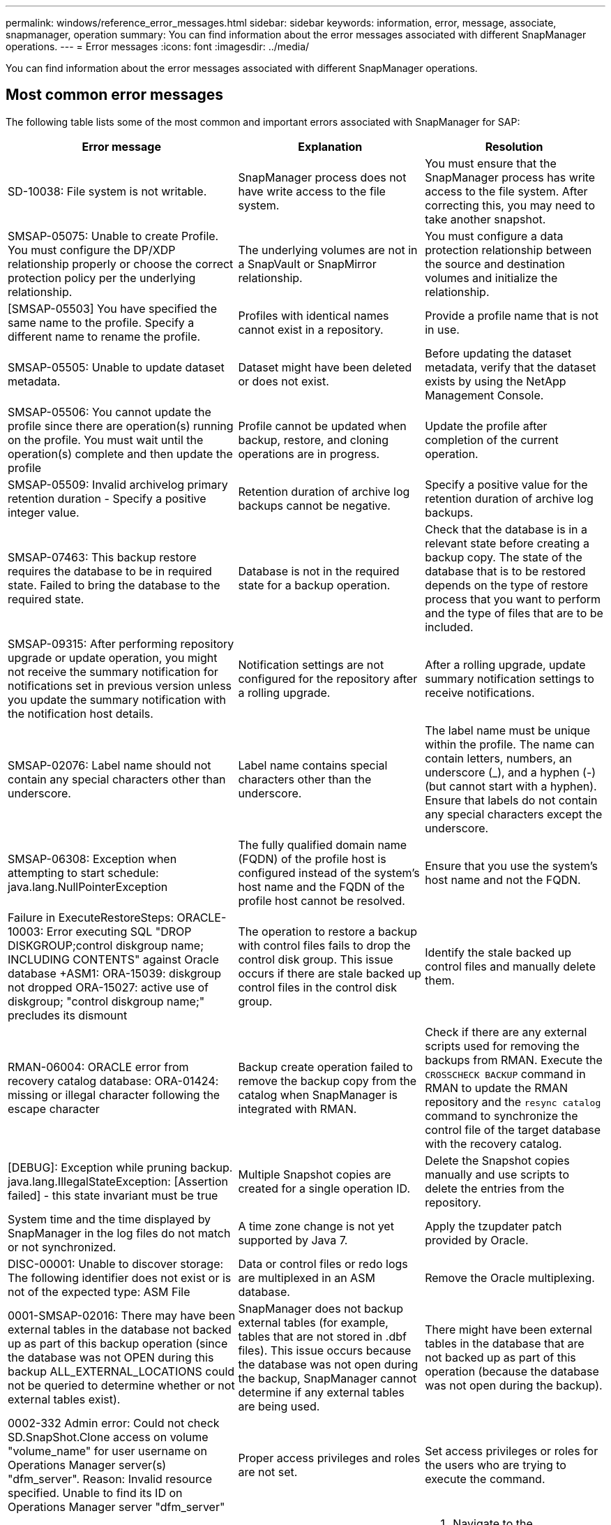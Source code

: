 ---
permalink: windows/reference_error_messages.html
sidebar: sidebar
keywords: information, error, message, associate, snapmanager, operation
summary: You can find information about the error messages associated with different SnapManager operations.
---
= Error messages
:icons: font
:imagesdir: ../media/

[.lead]
You can find information about the error messages associated with different SnapManager operations.

== Most common error messages

The following table lists some of the most common and important errors associated with SnapManager for SAP:

[options="header"]
|===
| Error message| Explanation| Resolution
a|
SD-10038: File system is not writable.
a|
SnapManager process does not have write access to the file system.
a|
You must ensure that the SnapManager process has write access to the file system. After correcting this, you may need to take another snapshot.
a|
SMSAP-05075: Unable to create Profile. You must configure the DP/XDP relationship properly or choose the correct protection policy per the underlying relationship.
a|
The underlying volumes are not in a SnapVault or SnapMirror relationship.
a|
You must configure a data protection relationship between the source and destination volumes and initialize the relationship.
a|
[SMSAP-05503] You have specified the same name to the profile. Specify a different name to rename the profile.
a|
Profiles with identical names cannot exist in a repository.
a|
Provide a profile name that is not in use.
a|
SMSAP-05505: Unable to update dataset metadata.
a|
Dataset might have been deleted or does not exist.
a|
Before updating the dataset metadata, verify that the dataset exists by using the NetApp Management Console.
a|
SMSAP-05506: You cannot update the profile since there are operation(s) running on the profile. You must wait until the operation(s) complete and then update the profile
a|
Profile cannot be updated when backup, restore, and cloning operations are in progress.
a|
Update the profile after completion of the current operation.
a|
SMSAP-05509: Invalid archivelog primary retention duration - Specify a positive integer value.
a|
Retention duration of archive log backups cannot be negative.
a|
Specify a positive value for the retention duration of archive log backups.
a|
SMSAP-07463: This backup restore requires the database to be in required state. Failed to bring the database to the required state.
a|
Database is not in the required state for a backup operation.
a|
Check that the database is in a relevant state before creating a backup copy. The state of the database that is to be restored depends on the type of restore process that you want to perform and the type of files that are to be included.
a|
SMSAP-09315: After performing repository upgrade or update operation, you might not receive the summary notification for notifications set in previous version unless you update the summary notification with the notification host details.
a|
Notification settings are not configured for the repository after a rolling upgrade.
a|
After a rolling upgrade, update summary notification settings to receive notifications.
a|
SMSAP-02076: Label name should not contain any special characters other than underscore.
a|
Label name contains special characters other than the underscore.
a|
The label name must be unique within the profile. The name can contain letters, numbers, an underscore (_), and a hyphen (-) (but cannot start with a hyphen). Ensure that labels do not contain any special characters except the underscore.

a|
SMSAP-06308: Exception when attempting to start schedule: java.lang.NullPointerException
a|
The fully qualified domain name (FQDN) of the profile host is configured instead of the system's host name and the FQDN of the profile host cannot be resolved.
a|
Ensure that you use the system's host name and not the FQDN.
a|
Failure in ExecuteRestoreSteps: ORACLE-10003: Error executing SQL "DROP DISKGROUP;control diskgroup name; INCLUDING CONTENTS" against Oracle database +ASM1: ORA-15039: diskgroup not dropped ORA-15027: active use of diskgroup; "control diskgroup name;" precludes its dismount
a|
The operation to restore a backup with control files fails to drop the control disk group. This issue occurs if there are stale backed up control files in the control disk group.
a|
Identify the stale backed up control files and manually delete them.
a|
RMAN-06004: ORACLE error from recovery catalog database: ORA-01424: missing or illegal character following the escape character
a|
Backup create operation failed to remove the backup copy from the catalog when SnapManager is integrated with RMAN.
a|
Check if there are any external scripts used for removing the backups from RMAN. Execute the `CROSSCHECK BACKUP` command in RMAN to update the RMAN repository and the `resync catalog` command to synchronize the control file of the target database with the recovery catalog.
a|
[DEBUG]: Exception while pruning backup. java.lang.IllegalStateException: [Assertion failed] - this state invariant must be true
a|
Multiple Snapshot copies are created for a single operation ID.
a|
Delete the Snapshot copies manually and use scripts to delete the entries from the repository.
a|
System time and the time displayed by SnapManager in the log files do not match or not synchronized.
a|
A time zone change is not yet supported by Java 7.
a|
Apply the tzupdater patch provided by Oracle.
a|
DISC-00001: Unable to discover storage: The following identifier does not exist or is not of the expected type: ASM File
a|
Data or control files or redo logs are multiplexed in an ASM database.
a|
Remove the Oracle multiplexing.
a|
0001-SMSAP-02016: There may have been external tables in the database not backed up as part of this backup operation (since the database was not OPEN during this backup ALL_EXTERNAL_LOCATIONS could not be queried to determine whether or not external tables exist).
a|
SnapManager does not backup external tables (for example, tables that are not stored in .dbf files). This issue occurs because the database was not open during the backup, SnapManager cannot determine if any external tables are being used.
a|
There might have been external tables in the database that are not backed up as part of this operation (because the database was not open during the backup).
a|
0002-332 Admin error: Could not check SD.SnapShot.Clone access on volume "volume_name" for user username on Operations Manager server(s) "dfm_server". Reason: Invalid resource specified. Unable to find its ID on Operations Manager server "dfm_server"
a|
Proper access privileges and roles are not set.
a|
Set access privileges or roles for the users who are trying to execute the command.
a|
[WARN] FLOW-11011: Operation aborted [ERROR] FLOW-11008: Operation failed: Java heap space.
a|
There are more number of archive log files in the database than the maximum allowed.
a|

. Navigate to the SnapManager installation directory.
. Open the launch-java file.
. Increase the value of the `java -Xmx160m` Java heap space parameter . For example, you can modify the value from the default value of 160m to 200m as `java -Xmx200m`.

a|
SMSAP-21019: The archive log pruning failed for the destination: "E:\dest" with the reason: "ORACLE-00101: Error executing RMAN command: [DELETE NOPROMPT ARCHIVELOG 'E:\dest']
a|
Archive log pruning fails in one of the destinations. In such a scenario, SnapManager continues to prune the archive log files from the other destinations. If any files are manually deleted from the active file system, the RMAN fails to prune the archive log files from that destination.
a|
Connect to RMAN from the SnapManager host. Run the RMAN `CROSSCHECK ARCHIVELOG ALL` command and perform the pruning operation on the archive log files again.
a|
SMSAP-13032: Cannot perform operation: Archive log Prune. Root cause: RMAN Exception: ORACLE-00101: Error executing RMAN command.
a|
The archive log files are manually deleted from the archive log destinations.
a|
Connect to RMAN from the SnapManager host. Run the RMAN `CROSSCHECK ARCHIVELOG ALL` command and perform the pruning operation on the archive log files again.
a|
Unable to parse shell output: (java.util.regex.Matcher[pattern=Command complete. region=0,18 lastmatch=]) does not match (name:backup_script) Unable to parse shell output: (java.util.regex.Matcher[pattern=Command complete. region=0,25 lastmatch=]) does not match (description:backup script)

Unable to parse shell output: (java.util.regex.Matcher[pattern=Command complete. region=0,9 lastmatch=]) does not match (timeout:0)

a|
Environment variables are set not set correctly in the pre-task or post-task scripts.
a|
Check if the pre-task or post-task scripts follow the standard SnapManager plug-in structure. For additional information about using the environmental variables in the script, see xref:concept_operations_in_task_scripts.adoc[Operations in task scripts].
a|
ORA-01450: maximum key length (6398) exceeded.
a|
When you perform an upgrade from SnapManager 3.2 for SAP to SnapManager 3.3 for SAP, the upgrade operation fails with this error message. This issue might occur because of one of the following reasons:

* The block size of the tablespace in which the repository exists is less than 8k.
* The nls_length_semantics parameter is set to char.

a|
You must assign the values to the following parameters:

* block_size=8192
* nls_length=byte

After modifying the parameter values, you must restart the database.

For more information, see the Knowledge Base article 2017632.

|===

== Error messages associated with the database backup process (2000 series)

The following table lists the common errors associated with the database backup process:

[options="header"]
|===
| Error message| Explanation| Resolution
a|
SMSAP-02066: You cannot delete or free the archive log backup "data-logs" as the backup is associated with data backup "data-logs".
a|
The archive log backup is taken along with the data files backup, and you tried to delete the archive log backup.
a|
Use the -force option to delete or free the backup.
a|
SMSAP-02067: You cannot delete, or free the archive log backup "data-logs" as the backup is associated with data backup "data-logs" and is within the assigned retention duration.
a|
The archive log backup is associated with the database backup and is within the retention period, and you tried to delete the archive log backup.
a|
Use the -force option to delete or free the backup.
a|
SMSAP-07142: Archived Logs excluded due to exclusion pattern <exclusion> pattern.
a|
You exclude some archive log files during the profile create or backup create operation.
a|
No action is required.
a|
SMSAP-07155: <count> archived log files do not exist in the active file system. These archived log files will not be included in the backup.
a|
The archive log files do not exist in the active file system during the profile create or backup create operation. These archived log files are not included in the backup.
a|
No action is required.
a|
SMSAP-07148: Archived log files are not available.
a|
No archive log files are created for the current database during the profile create or backup create operation.
a|
No action is required.
a|
SMSAP-07150: Archived log files are not found.
a|
All the archive log files are missing from the file system or excluded during the profile create or backup create operation.
a|
No action is required.
a|
SMSAP-13032: Cannot perform operation: Backup Create. Root cause: ORACLE-20001: Error trying to change state to OPEN for database instance dfcln1: ORACLE-20004: Expecting to be able to open the database without the RESETLOGS option, but oracle is reporting that the database needs to be opened with the RESETLOGS option. To keep from unexpectedly resetting the logs, the process will not continue. Please ensure that the database can be opened without the RESETLOGS option and try again.
a|
You try to back up the cloned database that was created with the -no-resetlogs option. The cloned database is not a complete database.However, you can perform SnapManager operations such as creating profiles and backups, and so on with the cloned database, but the SnapManager operations fail because the cloned database is not configured as a complete database.

a|
Recover the cloned database or convert the database into a Data Guard Standby database.
|===

== Error messages associated with the restore process (3000 series)

The following table shows the common errors associated with the restore process:

[options="header"]
|===
| Error message| Explanation| Resolution
a|
SMSAP-03031:Restore specification is required to restore backup <variable> because the storage resources for the backup has already been freed.
a|
You attempted to restore a backup that has its storage resources freed without specifying a restore specification.
a|
Specify a restore specification.
a|
SMSAP-03032:Restore specification must contain mappings for the files to restore because the storage resources for the backup has already been freed. The files that need mappings are: <variable> from Snapshots: <variable>
a|
You attempted to restore a backup that has its storage resources freed along with a restore specification that does not contain mapping for all the files to be restored.
a|
Correct the restore specification file so that the mappings match the files to be restored.
a|
ORACLE-30028: Unable to dump log file <filename>. The file may be missing/inaccessible/corrupted. This log file will not be used for recovery.
a|
The online redo log files or archive log files cannot be used for recovery.This error occurs due to following reasons:

* The online redo log files or archived log files mentioned in the error message do not have sufficient change numbers to apply for recovery. This occurs when the database is online without any transactions. The redo log or archived log files do not have any valid change numbers that can be applied for recovery.
* The online redo log file or archived log file mentioned in the error message does not have sufficient access privileges for Oracle.
* The online redo log file or archived log file mentioned in the error message is corrupted and cannot be read by Oracle.
* The online redo log file or archived log file mentioned in the error message is not found in the path mentioned.

a|
If the file mentioned in the error message is an archived log file and if you have manually provided for recovery, ensure that the file has full access permissions to Oracle.Even if the file has full permissions, and the message continues, the archive log file does not have any change numbers to be applied for recovery, and this message can be ignored.

|===

== Error messages associated with the clone process (4000 series)

The following table shows the common errors associated with the clone process:

[options="header"]
|===
| Error message| Explanation| Resolution
a|
SMSAP-04133: Dump destination must not exist
a|
You are using SnapManager to create new clones; however, the dump destinations to be used by the new clone already exist. SnapManager cannot create a clone if the dump destinations exist.
a|
Remove or rename the old dump destinations before you create a clone.
a|
SMSAP-13032:Cannot perform operation: Clone Create. Root cause: ORACLE-00001: Error executing SQL: [ALTER DATABASE OPEN RESETLOGS;]. The command returned: ORA-38856: cannot mark instance UNNAMED_INSTANCE_2 (redo thread 2) as enabled.
a|
The clone creation fails when you create the clone from the standby database using the following setup:

* The standby is created by using RMAN for taking the data files backup.

a|
Add the _no_recovery_through_resetlogs=TRUE parameter in the clone specification file before creating the clone. See Oracle documentation (ID 334899.1) for additional information. Ensure that you have your Oracle metalink user name and password.

a|
[INFO] Operation failed. Syntax errors in clone specification: [error: cvc-complex-type.2.4c: Expected elements 'value@http://www.example.com default@http://www.example.com' before the end of the content in element parameter@http://www.example.com]
a|
You did not provide a value for a parameter in the clone specification file.
a|
You must either provide a value for the parameter or delete that parameter if it is not required from the clone specification file.
|===

== Error messages associated with the managing profile process (5000 series)

The following table shows the common errors associated with the clone process:

[options="header"]
|===
| Error message| Explanation| Resolution
a|
SMSAP-20600: Profile "profile1" not found in repository "repo_name". Please run "profile sync" to update your profile-to-repository mappings.
a|
The dump operation cannot be performed when profile creation fails.
a|
Use smsapsystem dump.
|===

== Error messages associated with freeing backup resources (backups 6000 series)

The following table shows the common errors associated with backup tasks:

[options="header"]
|===
| Error message| Explanation| Resolution
a|
SMSAP-06030: Cannot remove backup because it is in use: <variable>
a|
You attempted to perform the backup free operation using commands, when the backup is mounted or is marked to be retained on an unlimited basis.
a|
Unmount the backup or change the unlimited retention policy. If clones exist, delete them.

a|
SMSAP-06045: Cannot free backup <variable> because the storage resources for the backup have already been freed
a|
You attempted to perform the backup free operation using commands, when the backup has been already freed.
a|
You cannot free the backup if it is already freed.
a|
SMSAP-06047: Only successful backups can be freed. The status of backup <ID> is <status>.
a|
You attempted to perform the backup free operation using commands, when the backup status is not successful.
a|
Try again after a successful backup.
a|
SMSAP-13082: Cannot perform operation <variable> on backup <ID> because the storage resources for the backup have been freed.
a|
Using commands, you attempted to mount a backup that has its storage resources freed.
a|
You cannot mount, clone, verify, or perform backint restore on a backup that has its storage resources freed.

|===

== Error messages associated with the rolling upgrade process (9000 series)

The following table shows the common errors associated with the rolling upgrade process:

[options="header"]
|===
| Error message| Explanation| Resolution
a|
SMSAP-09234:Following hosts does not exist in the old repository. <hostnames>.
a|
You tried to perform rolling upgrade of a host, which does not exist in the previous repository version.
a|
Check whether the host exists in the previous repository using the repository show-repository command from the earlier version of the SnapManager CLI.
a|
SMSAP-09255:Following hosts does not exist in the new repository. <hostnames>.
a|
You tried to perform roll back of a host, which does not exist in the new repository version.
a|
Check whether the host exists in the new repository using the repository show-repository command from the later version of the SnapManager CLI.
a|
SMSAP-09256:Rollback not supported, since there exists new profiles <profilenames>.for the specified hosts <hostnames>.
a|
You tried to roll back a host that contains new profiles existing in the repository. However, these profiles did not exist in the host of the earlier SnapManager version.
a|
Delete new profiles in the later or upgraded version of SnapManager before the rollback.
a|
SMSAP-09257:Rollback not supported, since the backups <backupid> are mounted in the new hosts.
a|
You tried to roll back a later version of the SnapManager host that has mounted backups. These backups are not mounted in the earlier version of the SnapManager host.
a|
Unmount the backups in the later version of the SnapManager host, and then perform the rollback.
a|
SMSAP-09258:Rollback not supported, since the backups <backupid> are unmounted in the new hosts.
a|
You tried to roll back a later version of the SnapManager host that has backups that are being unmounted.
a|
Mount the backups in the later version of the SnapManager host, and then perform the rollback.
a|
SMSAP-09298:Cannot update this repository since it already has other hosts in the higher version. Please perform rollingupgrade for all hosts instead.
a|
You performed a rolling upgrade on a single host and then updated the repository for that host.
a|
Perform a rolling upgrade on all the hosts.
a|
SMSAP-09297: Error occurred while enabling constraints. The repository might be in inconsistent state. It is recommended to restore the backup of repository you have taken before the current operation.
a|
You attempted to perform a rolling upgrade or rollback operation if the repository database is left in an inconsistent state.
a|
Restore the repository that you backed up earlier.
|===

== Execution of operations (12,000 series)

The following table shows the common errors associated with operations:

[options="header"]
|===
| Error message| Explanation| Resolution
a|
SMSAP-12347 [ERROR]: SnapManager server not running on host <host> and port <port>. Please run this command on a host running the SnapManager server.
a|
While setting up the profile, you entered information about the host and port. However, SnapManager cannot perform these operations because the SnapManager server is not running on the specified host and port.
a|
Enter the command on a host running the SnapManager server. You can check the port with the lsnrctl status command and see the port on which the database is running. Change the port in the backup command, if needed.

|===

== Execution of process components (13,000 series)

The following table shows the common errors associated with the process component of SnapManager:

[options="header"]
|===
| Error message| Explanation| Resolution
a|
SMSAP-13083: Snapname pattern with value "x" contains characters other than letters, numbers, underscore, dash, and curly braces.
a|
When creating a profile, you customized the Snapname pattern; however, you included special characters that are not allowed.
a|
Remove special characters other than letters, numbers, underscore, dash, and braces.
a|
SMSAP-13084: Snapname pattern with value "x" does not contain the same number of left and right braces.
a|
When you were creating a profile, you customized the Snapname pattern; however, the left and right braces do not match.
a|
Enter matching opening and closing brackets in the Snapname pattern.
a|
SMSAP-13085: Snapname pattern with value "x" contains an invalid variable name of "y".
a|
When you were creating a profile, you customized the Snapname pattern; however, you included a variable that is not allowed.
a|
Remove the offending variable. To see a list of acceptable variables, see xref:concept_snapshot_copy_naming.adoc[Snapshot copy naming].
a|
SMSAP-13086 Snapname pattern with value "x" must contain variable "smid".
a|
When you were creating a profile, you customized the Snapname pattern; however, you omitted the required smid variable.
a|
Insert the required smid variable.
|===

== Error messages associated with SnapManager Utilities (14,000 series)

The following table shows the common errors associated with SnapManager utilities:

[options="header"]
|===
| Error message| Explanation| Resolution
a|
SMSAP-14501: Mail ID cannot be blank.
a|
You did not enter the email address.
a|
Enter a valid email address.
a|
SMSAP-14502: Mail subject cannot be blank.
a|
You did not enter the email subject.
a|
Enter the appropriate email subject.
a|
SMSAP-14506: Mail server field cannot be blank.
a|
You did not enter the email server host name or IP address.
a|
Enter the valid mail server host name or IP address.
a|
SMSAP-14507: Mail Port field cannot be blank.
a|
You did not enter the email port number.
a|
Enter the email server port number.
a|
SMSAP-14508: From Mail ID cannot be blank.
a|
You did not enter the sender's email address.
a|
Enter a valid sender's email address.
a|
SMSAP-14509: Username cannot be blank.
a|
You enabled authentication and did not provide the user name.
a|
Enter the email authentication user name.
a|
SMSAP-14510: Password cannot be blank. Please enter the password.
a|
You enabled authentication and did not provide the password.
a|
Enter the email authentication password.
a|
SMSAP-14550: Email status <success/failure>.
a|
The port number, mail server, or receiver's email address is invalid.
a|
Provide proper values during email configuration.
a|
SMSAP-14559: Sending email notification failed: <error>.
a|
This could be due to invalid port number, invalid mail server, or invalid receiver's mail address.
a|
Provide proper values during email configuration.
a|
SMSAP-14560: Notification failed: Notification configuration is not available.
a|
Notification sending failed, because notification configuration is not available.
a|
Add notification configuration.
a|
SMSAP-14565: Invalid time format. Please enter time format in HH:mm.
a|
You have entered time in an incorrect format.
a|
Enter the time in the format: hh:mm.
a|
SMSAP-14566: Invalid date value. Valid date range is 1-31.
a|
The date configured is incorrect.
a|
Date should be in the range from 1 through 31.
a|
SMSAP-14567: Invalid day value. Valid day range is 1-7.
a|
The day configured is incorrect.
a|
Enter the day range from 1 through 7.
a|
SMSAP-14569: Server failed to start Summary Notification schedule.
a|
The SnapManager server got shut down due to unknown reasons.
a|
Start the SnapManager server.
a|
SMSAP-14570: Summary Notification not available.
a|
You have not configured summary notification.
a|
Configure the summary notification.
a|
SMSAP-14571: Both profile and summary notification cannot be enable.
a|
You have selected both the profile and summary notification options.
a|
Enable either the profile notification or summary notification.
a|
SMSAP-14572: Provide success or failure option for notification.
a|
You have not enabled the success or failure options.
a|
You must select either success or failure option or both.
|===
*Related information*

xref:concept_snapshot_copy_naming.adoc[Snapshot copy naming]
